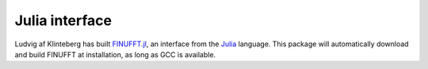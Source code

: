 Julia interface
===============

Ludvig af Klinteberg has built `FINUFFT.jl <https://github.com/ludvigak/FINUFFT.jl>`_, an interface from the `Julia <https://julialang.org/>`_ language. This package will automatically download and build FINUFFT at installation, as long as GCC is available.
